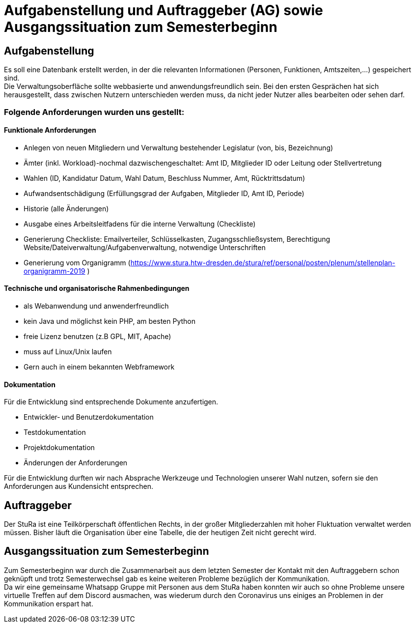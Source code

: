 # Aufgabenstellung und Auftraggeber (AG) sowie Ausgangssituation zum Semesterbeginn

## Aufgabenstellung

Es soll eine Datenbank erstellt werden, in der die relevanten Informationen
 (Personen, Funktionen, Amtszeiten,…) gespeichert sind. +
Die Verwaltungsoberfläche sollte webbasierte und anwendungsfreundlich sein.
Bei den ersten Gesprächen hat sich herausgestellt, dass zwischen Nutzern
 unterschieden werden muss, da nicht jeder Nutzer alles bearbeiten oder sehen
 darf.

### Folgende Anforderungen wurden uns gestellt:

#### Funktionale Anforderungen

* Anlegen von neuen Mitgliedern und Verwaltung bestehender Legislatur
 (von, bis, Bezeichnung)
* Ämter (inkl. Workload)-nochmal dazwischengeschaltet: Amt ID, Mitglieder ID
 oder Leitung oder Stellvertretung
* Wahlen (ID, Kandidatur Datum, Wahl Datum, Beschluss Nummer, Amt,
 Rücktrittsdatum)
* Aufwandsentschädigung (Erfüllungsgrad der Aufgaben, Mitglieder ID, Amt ID,
 Periode)
* Historie (alle Änderungen)
* Ausgabe eines Arbeitsleitfadens für die interne Verwaltung (Checkliste)
* Generierung Checkliste: Emailverteiler, Schlüsselkasten, Zugangsschließsystem,
 Berechtigung Website/Dateiverwaltung/Aufgabenverwaltung, notwendige
 Unterschriften
* Generierung vom Organigramm (https://www.stura.htw-dresden.de/stura/ref/personal/posten/plenum/stellenplan-organigramm-2019 )

#### Technische und organisatorische Rahmenbedingungen

* als Webanwendung und anwenderfreundlich
* kein Java und möglichst kein PHP, am besten Python
* freie Lizenz benutzen (z.B GPL, MIT, Apache)
* muss auf Linux/Unix laufen
* Gern auch in einem bekannten Webframework

#### Dokumentation
Für die Entwicklung sind entsprechende Dokumente anzufertigen.

* Entwickler‐ und Benutzerdokumentation
* Testdokumentation
* Projektdokumentation
* Änderungen der Anforderungen

Für die Entwicklung durften wir nach Absprache Werkzeuge und Technologien unserer
 Wahl nutzen, sofern sie den Anforderungen aus Kundensicht entsprechen.

## Auftraggeber

Der StuRa ist eine Teilkörperschaft öffentlichen Rechts, in der großer
 Mitgliederzahlen mit hoher Fluktuation verwaltet werden müssen. Bisher läuft
 die Organisation über eine Tabelle, die der heutigen Zeit nicht gerecht wird.

## Ausgangssituation zum Semesterbeginn

Zum Semesterbeginn war durch die Zusammenarbeit aus dem letzten Semester der
 Kontakt mit den Auftraggebern schon geknüpft und trotz Semesterwechsel gab es
 keine weiteren Probleme bezüglich der Kommunikation. +
Da wir eine gemeinsame Whatsapp Gruppe mit Personen aus dem StuRa haben konnten
 wir auch so ohne Probleme unsere virtuelle Treffen auf dem Discord ausmachen,
 was wiederum durch den Coronavirus uns einiges an Problemen in der
 Kommunikation erspart hat.
